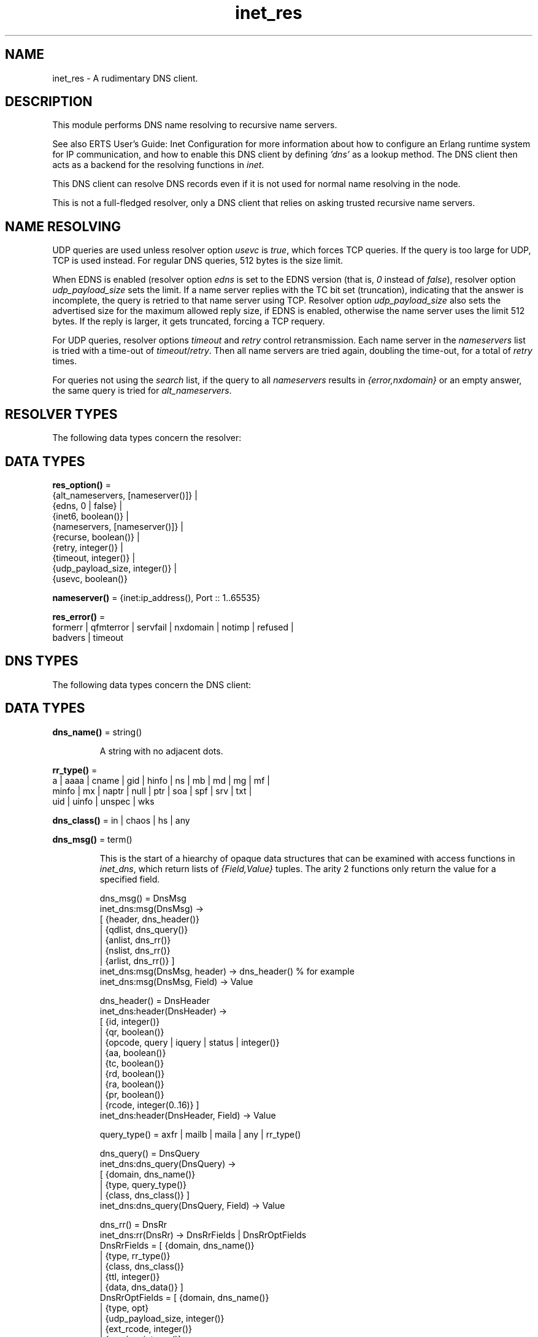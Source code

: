 .TH inet_res 3 "kernel 7.1" "Ericsson AB" "Erlang Module Definition"
.SH NAME
inet_res \- A rudimentary DNS client.
.SH DESCRIPTION
.LP
This module performs DNS name resolving to recursive name servers\&.
.LP
See also ERTS User\&'s Guide: Inet Configuration for more information about how to configure an Erlang runtime system for IP communication, and how to enable this DNS client by defining \fI\&'dns\&'\fR\& as a lookup method\&. The DNS client then acts as a backend for the resolving functions in \fIinet\fR\&\&.
.LP
This DNS client can resolve DNS records even if it is not used for normal name resolving in the node\&.
.LP
This is not a full-fledged resolver, only a DNS client that relies on asking trusted recursive name servers\&.
.SH "NAME RESOLVING"

.LP
UDP queries are used unless resolver option \fIusevc\fR\& is \fItrue\fR\&, which forces TCP queries\&. If the query is too large for UDP, TCP is used instead\&. For regular DNS queries, 512 bytes is the size limit\&.
.LP
When EDNS is enabled (resolver option \fIedns\fR\& is set to the EDNS version (that is, \fI0\fR\& instead of \fIfalse\fR\&), resolver option \fIudp_payload_size\fR\& sets the limit\&. If a name server replies with the TC bit set (truncation), indicating that the answer is incomplete, the query is retried to that name server using TCP\&. Resolver option \fIudp_payload_size\fR\& also sets the advertised size for the maximum allowed reply size, if EDNS is enabled, otherwise the name server uses the limit 512 bytes\&. If the reply is larger, it gets truncated, forcing a TCP requery\&.
.LP
For UDP queries, resolver options \fItimeout\fR\& and \fIretry\fR\& control retransmission\&. Each name server in the \fInameservers\fR\& list is tried with a time-out of \fItimeout\fR\&/\fIretry\fR\&\&. Then all name servers are tried again, doubling the time-out, for a total of \fIretry\fR\& times\&.
.LP
For queries not using the \fIsearch\fR\& list, if the query to all \fInameservers\fR\& results in \fI{error,nxdomain}\fR\& or an empty answer, the same query is tried for \fIalt_nameservers\fR\&\&.
.SH "RESOLVER TYPES"

.LP
The following data types concern the resolver:
.SH DATA TYPES
.nf

\fBres_option()\fR\& = 
.br
    {alt_nameservers, [nameserver()]} |
.br
    {edns, 0 | false} |
.br
    {inet6, boolean()} |
.br
    {nameservers, [nameserver()]} |
.br
    {recurse, boolean()} |
.br
    {retry, integer()} |
.br
    {timeout, integer()} |
.br
    {udp_payload_size, integer()} |
.br
    {usevc, boolean()}
.br
.fi
.nf

\fBnameserver()\fR\& = {inet:ip_address(), Port :: 1\&.\&.65535}
.br
.fi
.nf

\fBres_error()\fR\& = 
.br
    formerr | qfmterror | servfail | nxdomain | notimp | refused |
.br
    badvers | timeout
.br
.fi
.SH "DNS TYPES"

.LP
The following data types concern the DNS client:
.SH DATA TYPES
.nf

\fBdns_name()\fR\& = string()
.br
.fi
.RS
.LP
A string with no adjacent dots\&.
.RE
.nf

\fBrr_type()\fR\& = 
.br
    a | aaaa | cname | gid | hinfo | ns | mb | md | mg | mf |
.br
    minfo | mx | naptr | null | ptr | soa | spf | srv | txt |
.br
    uid | uinfo | unspec | wks
.br
.fi
.nf

\fBdns_class()\fR\& = in | chaos | hs | any
.br
.fi
.nf

\fBdns_msg()\fR\& = term()
.br
.fi
.RS
.LP
This is the start of a hiearchy of opaque data structures that can be examined with access functions in \fIinet_dns\fR\&, which return lists of \fI{Field,Value}\fR\& tuples\&. The arity 2 functions only return the value for a specified field\&.
.LP
.nf

dns_msg() = DnsMsg
    inet_dns:msg(DnsMsg) ->
        [ {header, dns_header()}
        | {qdlist, dns_query()}
        | {anlist, dns_rr()}
        | {nslist, dns_rr()}
        | {arlist, dns_rr()} ]
    inet_dns:msg(DnsMsg, header) -> dns_header() % for example
    inet_dns:msg(DnsMsg, Field) -> Value

dns_header() = DnsHeader
    inet_dns:header(DnsHeader) ->
        [ {id, integer()}
        | {qr, boolean()}
        | {opcode, query | iquery | status | integer()}
        | {aa, boolean()}
        | {tc, boolean()}
        | {rd, boolean()}
        | {ra, boolean()}
        | {pr, boolean()}
        | {rcode, integer(0..16)} ]
    inet_dns:header(DnsHeader, Field) -> Value

query_type() = axfr | mailb | maila | any | rr_type()

dns_query() = DnsQuery
    inet_dns:dns_query(DnsQuery) ->
        [ {domain, dns_name()}
        | {type, query_type()}
        | {class, dns_class()} ]
    inet_dns:dns_query(DnsQuery, Field) -> Value

dns_rr() = DnsRr
    inet_dns:rr(DnsRr) -> DnsRrFields | DnsRrOptFields
    DnsRrFields = [ {domain, dns_name()}
                  | {type, rr_type()}
                  | {class, dns_class()}
                  | {ttl, integer()}
                  | {data, dns_data()} ]
    DnsRrOptFields = [ {domain, dns_name()}
                     | {type, opt}
                     | {udp_payload_size, integer()}
                     | {ext_rcode, integer()}
                     | {version, integer()}
                     | {z, integer()}
                     | {data, dns_data()} ]
    inet_dns:rr(DnsRr, Field) -> Value
.fi
.LP
There is an information function for the types above:
.LP
.nf

inet_dns:record_type(dns_msg()) -> msg;
inet_dns:record_type(dns_header()) -> header;
inet_dns:record_type(dns_query()) -> dns_query;
inet_dns:record_type(dns_rr()) -> rr;
inet_dns:record_type(_) -> undefined.
.fi
.LP
So, \fIinet_dns:(inet_dns:record_type(X))(X)\fR\& converts any of these data structures into a \fI{Field,Value}\fR\& list\&.
.RE
.nf

\fBdns_data()\fR\& = 
.br
    dns_name() |
.br
    inet:ip4_address() |
.br
    inet:ip6_address() |
.br
    {MName :: dns_name(),
.br
     RName :: dns_name(),
.br
     Serial :: integer(),
.br
     Refresh :: integer(),
.br
     Retry :: integer(),
.br
     Expiry :: integer(),
.br
     Minimum :: integer()} |
.br
    {inet:ip4_address(), Proto :: integer(), BitMap :: binary()} |
.br
    {CpuString :: string(), OsString :: string()} |
.br
    {RM :: dns_name(), EM :: dns_name()} |
.br
    {Prio :: integer(), dns_name()} |
.br
    {Prio :: integer(),
.br
     Weight :: integer(),
.br
     Port :: integer(),
.br
     dns_name()} |
.br
    {Order :: integer(),
.br
     Preference :: integer(),
.br
     Flags :: string(),
.br
     Services :: string(),
.br
     Regexp :: string(),
.br
     dns_name()} |
.br
    [string()] |
.br
    binary()
.br
.fi
.RS
.LP
\fIRegexp\fR\& is a string with characters encoded in the UTF-8 coding standard\&.
.RE
.SH EXPORTS
.LP
.nf

.B
getbyname(Name, Type) -> {ok, Hostent} | {error, Reason}
.br
.fi
.br
.nf

.B
getbyname(Name, Type, Timeout) -> {ok, Hostent} | {error, Reason}
.br
.fi
.br
.RS
.LP
Types:

.RS 3
Name = dns_name()
.br
Type = rr_type()
.br
Timeout = timeout()
.br
Hostent = inet:hostent()
.br
Reason = inet:posix() | res_error()
.br
.RE
.RE
.RS
.LP
Resolves a DNS record of the specified type for the specified host, of class \fIin\fR\&\&. Returns, on success, a \fIhostent()\fR\& record with \fIdns_data()\fR\& elements in the address list field\&.
.LP
This function uses resolver option \fIsearch\fR\& that is a list of domain names\&. If the name to resolve contains no dots, it is prepended to each domain name in the search list, and they are tried in order\&. If the name contains dots, it is first tried as an absolute name and if that fails, the search list is used\&. If the name has a trailing dot, it is supposed to be an absolute name and the search list is not used\&.
.RE
.LP
.nf

.B
gethostbyaddr(Address) -> {ok, Hostent} | {error, Reason}
.br
.fi
.br
.nf

.B
gethostbyaddr(Address, Timeout) -> {ok, Hostent} | {error, Reason}
.br
.fi
.br
.RS
.LP
Types:

.RS 3
Address = inet:ip_address()
.br
Timeout = timeout()
.br
Hostent = inet:hostent()
.br
Reason = inet:posix() | res_error()
.br
.RE
.RE
.RS
.LP
Backend functions used by \fIinet:gethostbyaddr/1\fR\&\&.
.RE
.LP
.nf

.B
gethostbyname(Name) -> {ok, Hostent} | {error, Reason}
.br
.fi
.br
.nf

.B
gethostbyname(Name, Family) -> {ok, Hostent} | {error, Reason}
.br
.fi
.br
.nf

.B
gethostbyname(Name, Family, Timeout) ->
.B
                 {ok, Hostent} | {error, Reason}
.br
.fi
.br
.RS
.LP
Types:

.RS 3
Name = dns_name()
.br
Hostent = inet:hostent()
.br
Timeout = timeout()
.br
Family = inet:address_family()
.br
Reason = inet:posix() | res_error()
.br
.RE
.RE
.RS
.LP
Backend functions used by \fIinet:gethostbyname/1,2\fR\&\&.
.LP
This function uses resolver option \fIsearch\fR\& just like \fIgetbyname/2,3\fR\&\&.
.LP
If resolver option \fIinet6\fR\& is \fItrue\fR\&, an IPv6 address is looked up\&.
.RE
.LP
.nf

.B
lookup(Name, Class, Type) -> [dns_data()]
.br
.fi
.br
.nf

.B
lookup(Name, Class, Type, Opts) -> [dns_data()]
.br
.fi
.br
.nf

.B
lookup(Name, Class, Type, Opts, Timeout) -> [dns_data()]
.br
.fi
.br
.RS
.LP
Types:

.RS 3
Name = dns_name() | inet:ip_address()
.br
Class = dns_class()
.br
Type = rr_type()
.br
Opts = [res_option() | verbose]
.br
Timeout = timeout()
.br
.RE
.RE
.RS
.LP
Resolves the DNS data for the record of the specified type and class for the specified name\&. On success, filters out the answer records with the correct \fIClass\fR\& and \fIType\fR\&, and returns a list of their data fields\&. So, a lookup for type \fIany\fR\& gives an empty answer, as the answer records have specific types that are not \fIany\fR\&\&. An empty answer or a failed lookup returns an empty list\&.
.LP
Calls \fIresolve/*\fR\& with the same arguments and filters the result, so \fIOpts\fR\& is described for those functions\&.
.RE
.LP
.nf

.B
resolve(Name, Class, Type) -> {ok, dns_msg()} | Error
.br
.fi
.br
.nf

.B
resolve(Name, Class, Type, Opts) -> {ok, dns_msg()} | Error
.br
.fi
.br
.nf

.B
resolve(Name, Class, Type, Opts, Timeout) ->
.B
           {ok, dns_msg()} | Error
.br
.fi
.br
.RS
.LP
Types:

.RS 3
Name = dns_name() | inet:ip_address()
.br
Class = dns_class()
.br
Type = rr_type()
.br
Opts = [Opt]
.br
Opt = res_option() | verbose | atom()
.br
Timeout = timeout()
.br
Error = {error, Reason} | {error, {Reason, dns_msg()}}
.br
Reason = inet:posix() | res_error()
.br
.RE
.RE
.RS
.LP
Resolves a DNS record of the specified type and class for the specified name\&. The returned \fIdns_msg()\fR\& can be examined using access functions in \fIinet_db\fR\&, as described in section in DNS Types\&.
.LP
If \fIName\fR\& is an \fIip_address()\fR\&, the domain name to query for is generated as the standard reverse \fI"\&.IN-ADDR\&.ARPA\&."\fR\& name for an IPv4 address, or the \fI"\&.IP6\&.ARPA\&."\fR\& name for an IPv6 address\&. In this case, you most probably want to use \fIClass = in\fR\& and \fIType = ptr\fR\&, but it is not done automatically\&.
.LP
\fIOpts\fR\& overrides the corresponding resolver options\&. If option \fInameservers\fR\& is specified, it is assumed that it is the complete list of name serves, so resolver option \fIalt_nameserves\fR\& is ignored\&. However, if option \fIalt_nameserves\fR\& is also specified to this function, it is used\&.
.LP
Option \fIverbose\fR\& (or rather \fI{verbose,true}\fR\&) causes diagnostics printout through \fIio:format/2\fR\& of queries, replies retransmissions, and so on, similar to from utilities, such as \fIdig\fR\& and \fInslookup\fR\&\&.
.LP
If \fIOpt\fR\& is any atom, it is interpreted as \fI{Opt,true}\fR\& unless the atom string starts with \fI"no"\fR\&, making the interpretation \fI{Opt,false}\fR\&\&. For example, \fIusevc\fR\& is an alias for \fI{usevc,true}\fR\& and \fInousevc\fR\& is an alias for \fI{usevc,false}\fR\&\&.
.LP
Option \fIinet6\fR\& has no effect on this function\&. You probably want to use \fIType = a | aaaa\fR\& instead\&.
.RE
.SH "EXAMPLE"

.LP
This access functions example shows how \fIlookup/3\fR\& can be implemented using \fIresolve/3\fR\& from outside the module:
.LP
.nf

example_lookup(Name, Class, Type) ->
    case inet_res:resolve(Name, Class, Type) of
        {ok,Msg} ->
            [inet_dns:rr(RR, data)
             || RR <- inet_dns:msg(Msg, anlist),
                 inet_dns:rr(RR, type) =:= Type,
                 inet_dns:rr(RR, class) =:= Class];
        {error,_} ->
            []
     end.
.fi
.SH "LEGACY FUNCTIONS"

.LP
These are deprecated because the annoying double meaning of the name servers/time-out argument, and because they have no decent place for a resolver options list\&.
.SH EXPORTS
.LP
.nf

.B
nslookup(Name, Class, Type) -> {ok, dns_msg()} | {error, Reason}
.br
.fi
.br
.nf

.B
nslookup(Name, Class, Type, Timeout) ->
.B
            {ok, dns_msg()} | {error, Reason}
.br
.fi
.br
.nf

.B
nslookup(Name, Class, Type, Nameservers) ->
.B
            {ok, dns_msg()} | {error, Reason}
.br
.fi
.br
.RS
.LP
Types:

.RS 3
Name = dns_name() | inet:ip_address()
.br
Class = dns_class()
.br
Type = rr_type()
.br
Timeout = timeout()
.br
Nameservers = [nameserver()]
.br
Reason = inet:posix() | res_error()
.br
.RE
.RE
.RS
.LP
Resolves a DNS record of the specified type and class for the specified name\&.
.RE
.LP
.nf

.B
nnslookup(Name, Class, Type, Nameservers) ->
.B
             {ok, dns_msg()} | {error, Reason}
.br
.fi
.br
.nf

.B
nnslookup(Name, Class, Type, Nameservers, Timeout) ->
.B
             {ok, dns_msg()} | {error, Reason}
.br
.fi
.br
.RS
.LP
Types:

.RS 3
Name = dns_name() | inet:ip_address()
.br
Class = dns_class()
.br
Type = rr_type()
.br
Timeout = timeout()
.br
Nameservers = [nameserver()]
.br
Reason = inet:posix()
.br
.RE
.RE
.RS
.LP
Resolves a DNS record of the specified type and class for the specified name\&.
.RE